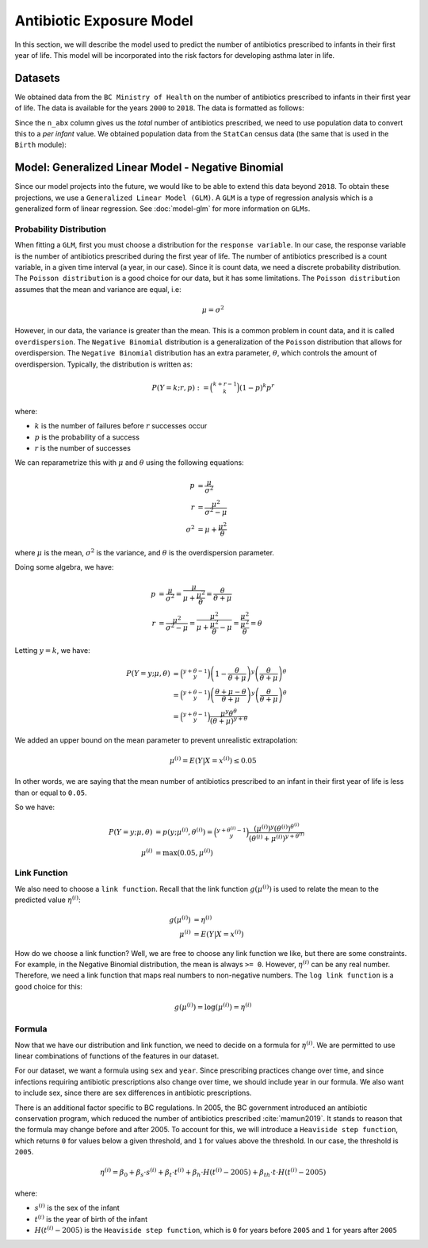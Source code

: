 .. _antibiotic_exposure_model:

Antibiotic Exposure Model
==========================

In this section, we will describe the model used to predict the number of antibiotics prescribed
to infants in their first year of life. This model will be incorporated into the risk factors
for developing asthma later in life.

Datasets
*********

We obtained data from the ``BC Ministry of Health`` on the number of antibiotics prescribed to
infants in their first year of life. The data is available for the years ``2000`` to ``2018``. The
data is formatted as follows:

.. raw:: html

  <table class="table">
    <thead>
      <tr>
          <th>Column</th>
          <th>Type</th>
          <th>Description</th>
      </tr>
    </thead>
    <tbody>
      <tr>
        <td><code class="notranslate">year</code></td>
        <td>
          <code class="notranslate">int</code>
        </td>
        <td>
          format <code>XXXX</code>, e.g <code>2000</code>, range <code>[2000, 2018]</code>
        </td>
      </tr>
        <td><code class="notranslate">sex</code></td>
        <td>
          <code class="notranslate">int</code>
        </td>
        <td>
          1 = Female, 2 = Male
        </td>
      </tr>
      <tr>
        <td><code class="notranslate">n_abx</code></td>
        <td>
          <code class="notranslate">int</code>
        </td>
        <td>
          The total number of antibiotic courses prescribed to infants in BC in a given year.
          Note that this is not per infant, it is the total for all infants.
        </td>
      </tr>
    </tbody>
    </table>

Since the ``n_abx`` column gives us the *total* number of antibiotics prescribed, we need to use
population data to convert this to a *per infant* value. We obtained population data from the
``StatCan`` census data (the same that is used in the ``Birth`` module):

.. raw:: html

  <table class="table">
    <thead>
      <tr>
          <th>Column</th>
          <th>Type</th>
          <th>Description</th>
      </tr>
    </thead>
    <tbody>
      <tr>
        <td><code class="notranslate">year</code></td>
        <td>
          <code class="notranslate">int</code>
        </td>
        <td>
          format <code>XXXX</code>, e.g <code>2000</code>, range <code>[1999, 2021]</code>
        </td>
      </tr>
        <td><code class="notranslate">sex</code></td>
        <td>
          <code class="notranslate">int</code>
        </td>
        <td>
          <code>"M"</code> = male, <code>"F"</code> = female
        </td>
      </tr>
      <tr>
        <td><code class="notranslate">n_birth</code></td>
        <td>
          <code class="notranslate">int</code>
        </td>
        <td>
          The total number of births in BC in a given year.
        </td>
      </tr>
    </tbody>
    </table>


Model: Generalized Linear Model - Negative Binomial
****************************************************

Since our model projects into the future, we would like to be able to extend this data beyond
``2018``. To obtain these projections, we use a ``Generalized Linear Model (GLM)``. A ``GLM`` is a
type of regression analysis which is a generalized form of linear regression.
See :doc:`model-glm` for more information on ``GLMs``.


Probability Distribution
---------------------------------------

When fitting a ``GLM``, first you must choose a distribution for the ``response variable``. In our
case, the response variable is the number of antibiotics prescribed during the first year of life.
The number of antibiotics prescribed is a count variable, in a given time interval
(a year, in our case). Since it is count data, we need a discrete probability distribution.
The ``Poisson distribution`` is a good choice for our data, but it has some limitations. The
``Poisson distribution`` assumes that the mean and variance are equal, i.e:

.. math::
  
  \mu = \sigma^2
  
However, in our data, the variance is greater than the mean. This is a common problem in count data,
and it is called ``overdispersion``. The ``Negative Binomial`` distribution is a generalization of
the ``Poisson`` distribution that allows for overdispersion. The ``Negative Binomial`` distribution
has an extra parameter, :math:`\theta`, which controls the amount of overdispersion. Typically,
the distribution is written as:

.. math::

    P(Y = k; r, p) := \binom{k+r-1}{k}(1-p)^k p^r

where:

* :math:`k` is the number of failures before :math:`r` successes occur
* :math:`p` is the probability of a success
* :math:`r` is the number of successes

We can reparametrize this with :math:`\mu` and :math:`\theta` using the following equations:

.. math::

    p &= \dfrac{\mu}{\sigma^2} \\
    r &= \dfrac{\mu^2}{\sigma^2 - \mu} \\
    \sigma^2 &= \mu + \dfrac{\mu^2}{\theta}

where :math:`\mu` is the mean, :math:`\sigma^2` is the variance, and :math:`\theta` is the
overdispersion parameter. 

Doing some algebra, we have:

.. math::

    p &= \dfrac{\mu}{\sigma^2} = \dfrac{\mu}{\mu + \dfrac{\mu^2}{\theta}} = \dfrac{\theta}{\theta + \mu} \\
    r &= \dfrac{\mu^2}{\sigma^2 - \mu} = \dfrac{\mu^2}{\mu + \dfrac{\mu^2}{\theta} - \mu} 
    = \dfrac{\mu^2}{\dfrac{\mu^2}{\theta}} 
    = \theta

Letting :math:`y = k`, we have:

.. math::

    P(Y = y; \mu, \theta) &= \binom{y + \theta - 1}{y}
        \left(1-\dfrac{\theta}{\theta + \mu}\right)^y 
        \left(\dfrac{\theta}{\theta + \mu}\right)^{\theta} \\
    &= \binom{y + \theta - 1}{y}
        \left(\dfrac{\theta + \mu - \theta}{\theta + \mu}\right)^y 
        \left(\dfrac{\theta}{\theta + \mu}\right)^{\theta} \\
    &= \binom{y + \theta - 1}{y}
        \dfrac{\mu^y \theta^{\theta}}{(\theta + \mu)^{y+\theta}}


We added an upper bound on the mean parameter to prevent unrealistic extrapolation:

.. math::

    \mu^{(i)} = E(Y | X = x^{(i)}) \leq 0.05

In other words, we are saying that the mean number of antibiotics prescribed to an infant in their
first year of life is less than or equal to ``0.05``.

So we have:

.. math::

    P(Y = y; \mu, \theta) &= p(y; \mu^{(i)}, \theta^{(i)}) = 
        \binom{y + \theta^{(i)} - 1}{y}
        \dfrac{(\mu^{(i)})^y (\theta^{(i)})^{\theta^{(i)}}}{(\theta^{(i)} + \mu^{(i)})^{y + \theta^{(i)}}} \\
    \mu^{(i)} &= \text{max}(0.05, \mu^{(i)})



Link Function
-----------------

We also need to choose a ``link function``. Recall that the link function :math:`g(\mu^{(i)})`
is used to relate the mean to the predicted value :math:`\eta^{(i)}`:

.. math::

    g(\mu^{(i)}) &= \eta^{(i)} \\
    \mu^{(i)} &= E(Y | X = x^{(i)})

How do we choose a link function? Well, we are free to choose any link function we like, but there
are some constraints. For example, in the Negative Binomial distribution, the mean is always
``>= 0``. However, :math:`\eta^{(i)}` can be any real number. Therefore, we need a link function
that maps real numbers to non-negative numbers. The ``log link function`` is a good choice for this:

.. math::

    g(\mu^{(i)}) = \log(\mu^{(i)}) = \eta^{(i)}


Formula
-----------------

Now that we have our distribution and link function, we need to decide on a formula for
:math:`\eta^{(i)}`. We are permitted to use linear combinations of functions of the features
in our dataset.

For our dataset, we want a formula using ``sex`` and ``year``. Since prescribing practices change
over time, and since infections requiring antibiotic prescriptions also change over time,
we should include year in our formula. We also want to include sex, since there are sex differences
in antibiotic prescriptions.

There is an additional factor specific to BC regulations. In 2005, the BC government introduced
an antibiotic conservation program, which reduced the number of antibiotics prescribed
:cite:`mamun2019`. It stands to reason that the formula may change before and after 2005. To
account for this, we will introduce a ``Heaviside step function``, which returns ``0`` for values
below a given threshold, and ``1`` for values above the threshold. In our case, the threshold
is ``2005``.


.. math::

    \eta^{(i)} = \beta_0 + \beta_s \cdot s^{(i)} + \beta_t \cdot t^{(i)} +
        \beta_h \cdot H(t^{(i)} - 2005) + 
        \beta_{th} \cdot t \cdot H(t^{(i)} - 2005)

where:

* :math:`s^{(i)}` is the sex of the infant
* :math:`t^{(i)}` is the year of birth of the infant
* :math:`H(t^{(i)} - 2005)` is the ``Heaviside step function``, which is ``0`` for years before
  ``2005`` and ``1`` for years after ``2005``


